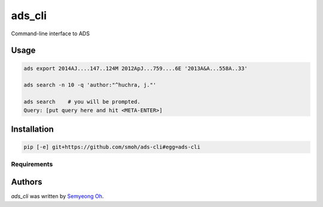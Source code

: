 ads_cli
=======

.. .. image:: https://img.shields.io/pypi/v/ads-cli.svg
..     :target: https://pypi.python.org/pypi/ads-cli
..     :alt: Latest PyPI version

.. .. image:: https://travis-ci.org/borntyping/cookiecutter-pypackage-minimal.png
..    :target: https://travis-ci.org/borntyping/cookiecutter-pypackage-minimal
..    :alt: Latest Travis CI build status

Command-line interface to ADS

Usage
-----
.. code-block:: bash

    ads export 2014AJ....147..124M 2012ApJ...759....6E '2013A&A...558A..33'
    
    ads search -n 10 -q 'author:"^huchra, j."'

    ads search    # you will be prompted.
    Query: [put query here and hit <META-ENTER>]

Installation
------------

.. code-block:: sh

  pip [-e] git+https://github.com/smoh/ads-cli#egg=ads-cli

Requirements
^^^^^^^^^^^^

Authors
-------

`ads_cli` was written by `Semyeong Oh <semyeong.oh@gmail.com>`_.
